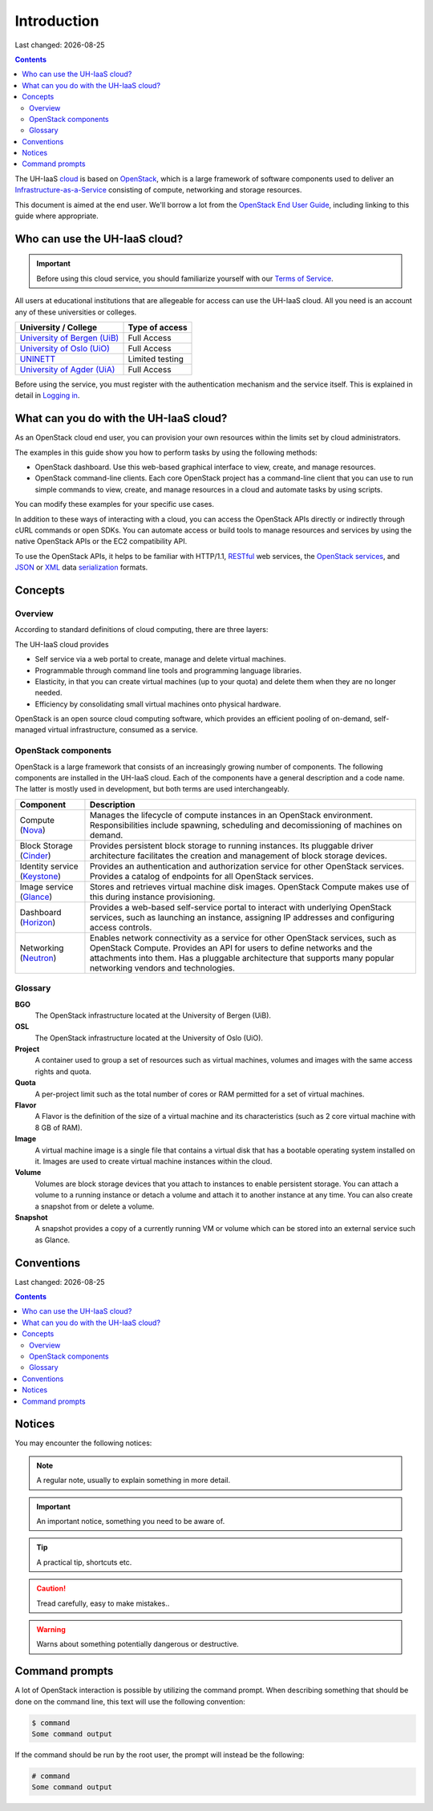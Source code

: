 .. |date| date::

Introduction
============

Last changed: |date|

.. contents::

.. _OpenStack: https://www.openstack.org/
.. _OpenStack End User Guide: http://docs.openstack.org/user-guide/index.html
.. _cloud: https://en.wikipedia.org/wiki/Cloud_computing
.. _Infrastructure-as-a-Service: https://en.wikipedia.org/wiki/Cloud_computing#Infrastructure_as_a_service_.28IaaS.29
.. _RESTful: https://en.wikipedia.org/wiki/Representational_state_transfer
.. _OpenStack services: http://www.openstack.org/software/project-navigator
.. _JSON: https://en.wikipedia.org/wiki/JSON
.. _XML: https://en.wikipedia.org/wiki/XML
.. _serialization: https://en.wikipedia.org/wiki/Serialization

The UH-IaaS cloud_ is based on OpenStack_, which is a large framework
of software components used to deliver an Infrastructure-as-a-Service_
consisting of compute, networking and storage resources.

This document is aimed at the end user. We'll borrow a lot from the
`OpenStack End User Guide`_, including linking to this guide where
appropriate.


Who can use the UH-IaaS cloud?
------------------------------

.. _Terms of Service: terms-of-service.html
.. _Logging in: login.html

.. _University of Bergen (UiB): http://www.uib.no/
.. _University of Oslo (UiO): http://www.uio.no/
.. _UNINETT: https://www.uninett.no/
.. _University of Agder (UiA): http://www.uia.no/

.. IMPORTANT::
   Before using this cloud service, you should familiarize yourself
   with our `Terms of Service`_.

All users at educational institutions that are allegeable for access
can use the UH-IaaS cloud. All you need is an account any of these
universities or colleges.

+--------------------------------+---------------------------------+
| University / College           | Type of access                  |
+================================+=================================+
| `University of Bergen (UiB)`_  | Full Access                     |
+--------------------------------+---------------------------------+
| `University of Oslo (UiO)`_    | Full Access                     |
+--------------------------------+---------------------------------+
| `UNINETT`_                     | Limited testing                 |
+--------------------------------+---------------------------------+
| `University of Agder (UiA)`_   | Full Access                     |
+--------------------------------+---------------------------------+

Before using the service, you must register with the authentication
mechanism and the service itself. This is explained in detail in
`Logging in`_.


What can you do with the UH-IaaS cloud?
---------------------------------------

As an OpenStack cloud end user, you can provision your own resources
within the limits set by cloud administrators.

The examples in this guide show you how to perform tasks by using the
following methods:

* OpenStack dashboard. Use this web-based graphical interface to view,
  create, and manage resources.

* OpenStack command-line clients. Each core OpenStack project has a
  command-line client that you can use to run simple commands to view,
  create, and manage resources in a cloud and automate tasks by using
  scripts.

You can modify these examples for your specific use cases.

In addition to these ways of interacting with a cloud, you can access
the OpenStack APIs directly or indirectly through cURL commands or
open SDKs. You can automate access or build tools to manage resources
and services by using the native OpenStack APIs or the EC2
compatibility API.

To use the OpenStack APIs, it helps to be familiar with HTTP/1.1,
RESTful_ web services, the `OpenStack services`_, and JSON_ or XML_ data
serialization_ formats.


Concepts
--------

Overview
~~~~~~~~

According to standard definitions of cloud computing, there are three
layers:

.. image:: images/Cloud_computing_layers.png
   :align: center
   :alt: Public Domain, https://commons.wikimedia.org/w/index.php?curid=18327835

The UH-IaaS cloud provides

* Self service via a web portal to create, manage and delete virtual
  machines.
* Programmable through command line tools and programming language
  libraries.
* Elasticity, in that you can create virtual machines (up to your
  quota) and delete them when they are no longer needed.
* Efficiency by consolidating small virtual machines onto physical
  hardware.

.. image:: images/openstack-software-diagram.png
   :align: center
   :alt: OpenStack overview

OpenStack is an open source cloud computing software, which provides
an efficient pooling of on-demand, self-managed virtual
infrastructure, consumed as a service.


OpenStack components
~~~~~~~~~~~~~~~~~~~~

.. _Nova: http://www.openstack.org/software/releases/mitaka/components/nova
.. _Cinder: http://www.openstack.org/software/releases/mitaka/components/cinder
.. _Keystone: http://www.openstack.org/software/releases/mitaka/components/keystone
.. _Glance: http://www.openstack.org/software/releases/mitaka/components/glance
.. _Horizon: http://www.openstack.org/software/releases/mitaka/components/horizon
.. _Neutron: http://www.openstack.org/software/releases/mitaka/components/neutron

OpenStack is a large framework that consists of an increasingly
growing number of components. The following components are installed
in the UH-IaaS cloud. Each of the components have a general
description and a code name. The latter is mostly used in development,
but both terms are used interchangeably.

+-----------------------------+-------------------------------------------------+
| Component                   | Description                                     |
+=============================+=================================================+
|Compute (Nova_)              |Manages the lifecycle of compute instances in an |
|                             |OpenStack environment. Responsibilities include  |
|                             |spawning, scheduling and decomissioning of       |
|                             |machines on demand.                              |
+-----------------------------+-------------------------------------------------+
|Block Storage (Cinder_)      |Provides persistent block storage to running     |
|                             |instances. Its pluggable driver architecture     |
|                             |facilitates the creation and management of block |
|                             |storage devices.                                 |
+-----------------------------+-------------------------------------------------+
|Identity service (Keystone_) |Provides an authentication and authorization     |
|                             |service for other OpenStack services. Provides a |
|                             |catalog of endpoints for all OpenStack services. |
+-----------------------------+-------------------------------------------------+
|Image service (Glance_)      |Stores and retrieves virtual machine disk        |
|                             |images. OpenStack Compute makes use of this      |
|                             |during instance provisioning.                    |
+-----------------------------+-------------------------------------------------+
|Dashboard (Horizon_)         |Provides a web-based self-service portal to      |
|                             |interact with underlying OpenStack services, such|
|                             |as launching an instance, assigning IP addresses |
|                             |and configuring access controls.                 |
+-----------------------------+-------------------------------------------------+
|Networking (Neutron_)        |Enables network connectivity as a service for    |
|                             |other OpenStack services, such as OpenStack      |
|                             |Compute. Provides an API for users to define     |
|                             |networks and the attachments into them. Has a    |
|                             |pluggable architecture that supports many popular|
|                             |networking vendors and technologies.             |
+-----------------------------+-------------------------------------------------+


Glossary
~~~~~~~~

**BGO**
  The OpenStack infrastructure located at the University of Bergen (UiB).

**OSL**
  The OpenStack infrastructure located at the University of Oslo (UiO).

**Project**
  A container used to group a set of resources such as virtual
  machines, volumes and images with the same access rights and quota.

**Quota**
  A per-project limit such as the total number of cores or RAM
  permitted for a set of virtual machines.

**Flavor**
  A Flavor is the definition of the size of a virtual machine and its
  characteristics (such as 2 core virtual machine with 8 GB of RAM).

**Image**
  A virtual machine image is a single file that contains a virtual
  disk that has a bootable operating system installed on it. Images
  are used to create virtual machine instances within the cloud.

**Volume**
  Volumes are block storage devices that you attach to instances to
  enable persistent storage. You can attach a volume to a running
  instance or detach a volume and attach it to another instance at any
  time. You can also create a snapshot from or delete a volume.

**Snapshot**
  A snapshot provides a copy of a currently running VM or volume which
  can be stored into an external service such as Glance.

Conventions
-----------
Last changed: |date|

.. contents::

Notices
-------

You may encounter the following notices:

.. NOTE::
   A regular note, usually to explain something in more detail.

.. IMPORTANT::
   An important notice, something you need to be aware of.

.. TIP::
   A practical tip, shortcuts etc.

.. CAUTION::
   Tread carefully, easy to make mistakes..

.. WARNING::
   Warns about something potentially dangerous or destructive.


Command prompts
---------------

A lot of OpenStack interaction is possible by utilizing the command
prompt. When describing something that should be done on the command
line, this text will use the following convention:

.. code-block:: console

  $ command
  Some command output

If the command should be run by the root user, the prompt will instead
be the following:

.. code-block:: console

  # command
  Some command output

